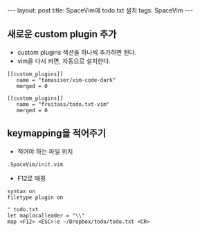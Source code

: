 #+HTML: ---
#+HTML: layout: post
#+HTML: title: SpaceVim에 todo.txt 설치
#+HTML: tags: SpaceVim
#+HTML: ---
#+OPTIONS: ^:nil


** 새로운 custom plugin 추가
- custom plugins 섹션을 하나씩 추가하면 된다.
- vim을 다시 켜면, 자동으로 설치한다.
#+BEGIN_EXAMPLE
[[custom_plugins]]
   name = "tomasiser/vim-code-dark"
   merged = 0

[[custom_plugins]]
   name = "freitass/todo.txt-vim"
   merged = 0
#+END_EXAMPLE

** keymapping을 적어주기
- 적어야 하는 파일 위치
#+BEGIN_EXAMPLE
.SpaceVim/init.vim 
#+END_EXAMPLE

- F12로 매핑
#+BEGIN_EXAMPLE
syntax on
filetype plugin on

" todo.txt
let maplocalleader = "\\"
map <F12> <ESC>:e ~/Dropbox/todo/todo.txt <CR>
#+END_EXAMPLE
